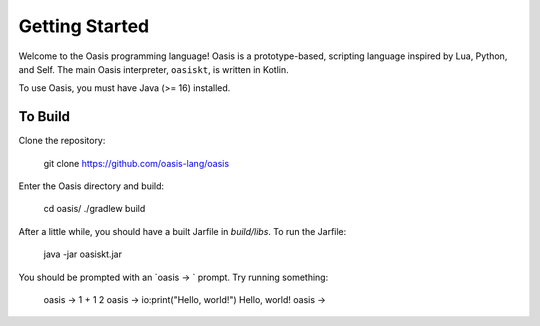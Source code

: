 Getting Started
===============

Welcome to the Oasis programming language! Oasis is a prototype-based, scripting language inspired by Lua, Python, and Self.
The main Oasis interpreter, ``oasiskt``, is written in Kotlin.

To use Oasis, you must have Java (>= 16) installed.

********
To Build
********

Clone the repository:

    git clone https://github.com/oasis-lang/oasis

Enter the Oasis directory and build:

    cd oasis/
    ./gradlew build

After a little while, you should have a built Jarfile in `build/libs`.
To run the Jarfile:

    java -jar oasiskt.jar

You should be prompted with an `oasis -> ` prompt. Try running something:

    oasis -> 1 + 1
    2
    oasis -> io:print("Hello, world!")
    Hello, world!
    oasis ->
